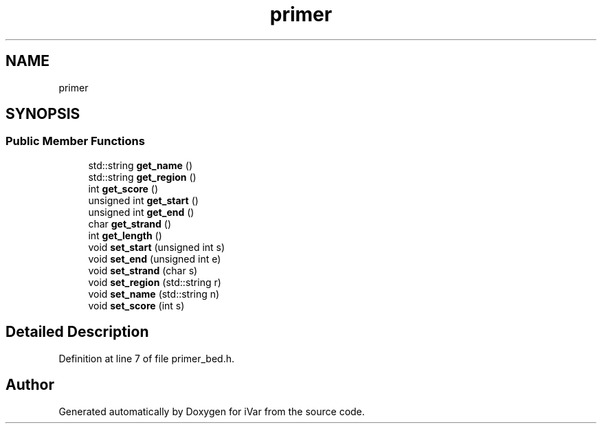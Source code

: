 .TH "primer" 3 "Sun Jul 29 2018" "iVar" \" -*- nroff -*-
.ad l
.nh
.SH NAME
primer
.SH SYNOPSIS
.br
.PP
.SS "Public Member Functions"

.in +1c
.ti -1c
.RI "std::string \fBget_name\fP ()"
.br
.ti -1c
.RI "std::string \fBget_region\fP ()"
.br
.ti -1c
.RI "int \fBget_score\fP ()"
.br
.ti -1c
.RI "unsigned int \fBget_start\fP ()"
.br
.ti -1c
.RI "unsigned int \fBget_end\fP ()"
.br
.ti -1c
.RI "char \fBget_strand\fP ()"
.br
.ti -1c
.RI "int \fBget_length\fP ()"
.br
.ti -1c
.RI "void \fBset_start\fP (unsigned int s)"
.br
.ti -1c
.RI "void \fBset_end\fP (unsigned int e)"
.br
.ti -1c
.RI "void \fBset_strand\fP (char s)"
.br
.ti -1c
.RI "void \fBset_region\fP (std::string r)"
.br
.ti -1c
.RI "void \fBset_name\fP (std::string n)"
.br
.ti -1c
.RI "void \fBset_score\fP (int s)"
.br
.in -1c
.SH "Detailed Description"
.PP 
Definition at line 7 of file primer_bed\&.h\&.

.SH "Author"
.PP 
Generated automatically by Doxygen for iVar from the source code\&.
